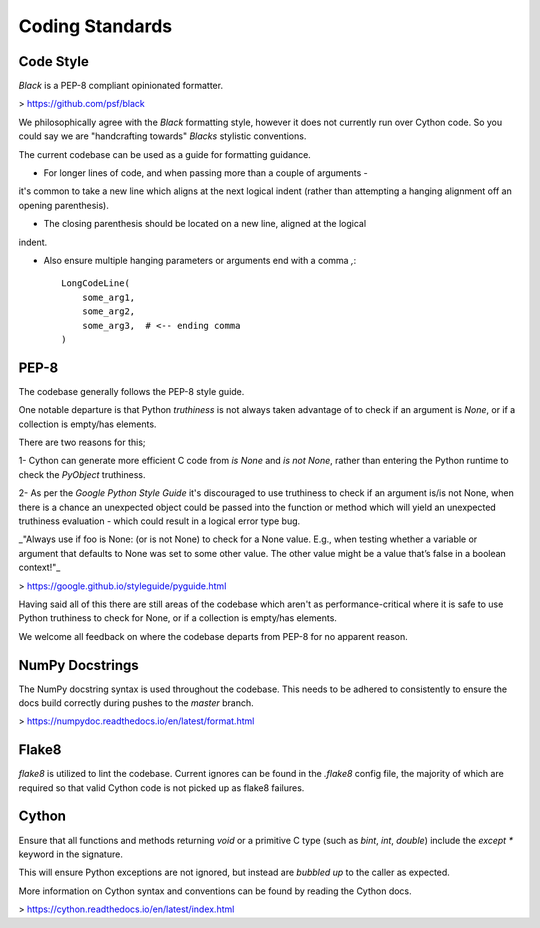 Coding Standards
================

Code Style
----------
`Black` is a PEP-8 compliant opinionated formatter.

> https://github.com/psf/black

We philosophically agree with the `Black` formatting style, however it does not
currently run over Cython code. So you could say we are "handcrafting towards"
`Blacks` stylistic conventions.

The current codebase can be used as a guide for formatting guidance.

- For longer lines of code, and when passing more than a couple of arguments -
it's common to take a new line which aligns at the next logical indent (rather
than attempting a hanging alignment off an opening parenthesis).

- The closing parenthesis should be located on a new line, aligned at the logical
indent.

- Also ensure multiple hanging parameters or arguments end with a comma `,`::

    LongCodeLine(
        some_arg1,
        some_arg2,
        some_arg3,  # <-- ending comma
    )


PEP-8
-----
The codebase generally follows the PEP-8 style guide.

One notable departure is that Python `truthiness` is not always taken advantage
of to check if an argument is `None`, or if a collection is empty/has elements.

There are two reasons for this;

1- Cython can generate more efficient C code from `is None` and `is not None`,
rather than entering the Python runtime to check the `PyObject` truthiness.

2- As per the `Google Python Style Guide` it's discouraged to use truthiness to
check if an argument is/is not None, when there is a chance an unexpected object
could be passed into the function or method which will yield an unexpected
truthiness evaluation - which could result in a logical error type bug.

_"Always use if foo is None: (or is not None) to check for a None value.
E.g., when testing whether a variable or argument that defaults to None was set
to some other value. The other value might be a value that’s false in a boolean
context!"_

> https://google.github.io/styleguide/pyguide.html

Having said all of this there are still areas of the codebase which aren't as
performance-critical where it is safe to use Python truthiness to check for None,
or if a collection is empty/has elements.

We welcome all feedback on where the codebase departs from PEP-8 for no apparent
reason.

NumPy Docstrings
----------------
The NumPy docstring syntax is used throughout the codebase. This needs to be
adhered to consistently to ensure the docs build correctly during pushes to the
`master` branch.

> https://numpydoc.readthedocs.io/en/latest/format.html

Flake8
------
`flake8` is utilized to lint the codebase. Current ignores can be found in the
`.flake8` config file, the majority of which are required so that valid Cython
code is not picked up as flake8 failures.

Cython
------
Ensure that all functions and methods returning `void` or a primitive C type
(such as `bint`, `int`, `double`) include the `except *` keyword in the signature.

This will ensure Python exceptions are not ignored, but instead are `bubbled up`
to the caller as expected.

More information on Cython syntax and conventions can be found by reading the
Cython docs.

> https://cython.readthedocs.io/en/latest/index.html
